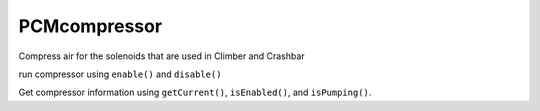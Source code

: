 PCMcompressor
=============================
Compress air for the solenoids that are used in Climber and Crashbar

run compressor using ``enable()`` and ``disable()``

Get compressor information using ``getCurrent()``, ``isEnabled()``, and ``isPumping()``.